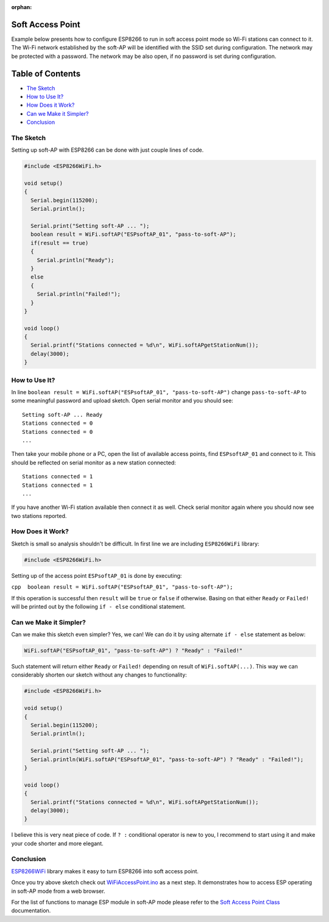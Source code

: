 :orphan:

Soft Access Point
-----------------

Example below presents how to configure ESP8266 to run in soft access point mode so Wi-Fi stations can connect to it. The Wi-Fi network established by the soft-AP will be identified with the SSID set during configuration. The network may be protected with a password. The network may be also open, if no password is set during configuration.

Table of Contents
-----------------

-  `The Sketch <#the-sketch>`__
-  `How to Use It? <#how-to-use-it>`__
-  `How Does it Work? <#how-does-it-work>`__
-  `Can we Make it Simpler? <#can-we-make-it-simpler>`__
-  `Conclusion <#conclusion>`__

The Sketch
~~~~~~~~~~

Setting up soft-AP with ESP8266 can be done with just couple lines of code.

.. code:: cpp

    #include <ESP8266WiFi.h>

    void setup()
    {
      Serial.begin(115200);
      Serial.println();

      Serial.print("Setting soft-AP ... ");
      boolean result = WiFi.softAP("ESPsoftAP_01", "pass-to-soft-AP");
      if(result == true)
      {
        Serial.println("Ready");
      }
      else
      {
        Serial.println("Failed!");
      }
    }

    void loop()
    {
      Serial.printf("Stations connected = %d\n", WiFi.softAPgetStationNum());
      delay(3000);
    }

How to Use It?
~~~~~~~~~~~~~~

In line ``boolean result = WiFi.softAP("ESPsoftAP_01", "pass-to-soft-AP")`` change ``pass-to-soft-AP`` to some meaningful password and upload sketch. Open serial monitor and you should see:

::

    Setting soft-AP ... Ready
    Stations connected = 0
    Stations connected = 0
    ...

Then take your mobile phone or a PC, open the list of available access points, find ``ESPsoftAP_01`` and connect to it. This should be reflected on serial monitor as a new station connected:

::

    Stations connected = 1
    Stations connected = 1
    ...

If you have another Wi-Fi station available then connect it as well. Check serial monitor again where you should now see two stations reported.

How Does it Work?
~~~~~~~~~~~~~~~~~

Sketch is small so analysis shouldn't be difficult. In first line we are including ``ESP8266WiFi`` library:

.. code:: cpp

    #include <ESP8266WiFi.h>

Setting up of the access point ``ESPsoftAP_01`` is done by executing:

``cpp  boolean result = WiFi.softAP("ESPsoftAP_01", "pass-to-soft-AP");``

If this operation is successful then ``result`` will be ``true`` or ``false`` if otherwise. Basing on that either ``Ready`` or ``Failed!`` will be printed out by the following ``if - else`` conditional statement.

Can we Make it Simpler?
~~~~~~~~~~~~~~~~~~~~~~~

Can we make this sketch even simpler? Yes, we can! We can do it by using alternate ``if - else`` statement as below:

.. code:: cpp

    WiFi.softAP("ESPsoftAP_01", "pass-to-soft-AP") ? "Ready" : "Failed!"

Such statement will return either ``Ready`` or ``Failed!`` depending on result of ``WiFi.softAP(...)``. This way we can considerably shorten our sketch without any changes to functionality:

.. code:: cpp

    #include <ESP8266WiFi.h>

    void setup()
    {
      Serial.begin(115200);
      Serial.println();

      Serial.print("Setting soft-AP ... ");
      Serial.println(WiFi.softAP("ESPsoftAP_01", "pass-to-soft-AP") ? "Ready" : "Failed!");
    }

    void loop()
    {
      Serial.printf("Stations connected = %d\n", WiFi.softAPgetStationNum());
      delay(3000);
    }

I believe this is very neat piece of code. If ``? :`` conditional operator is new to you, I recommend to start using it and make your code shorter and more elegant.

Conclusion
~~~~~~~~~~

`ESP8266WiFi <https://github.com/esp8266/Arduino/tree/master/libraries/ESP8266WiFi>`__ library makes it easy to turn ESP8266 into soft access point.

Once you try above sketch check out `WiFiAccessPoint.ino <https://github.com/esp8266/Arduino/blob/master/libraries/ESP8266WiFi/examples/WiFiAccessPoint/WiFiAccessPoint.ino>`__ as a next step. It demonstrates how to access ESP operating in soft-AP mode from a web browser.

For the list of functions to manage ESP module in soft-AP mode please refer to the `Soft Access Point Class <soft-access-point-class.rst>`__ documentation.

